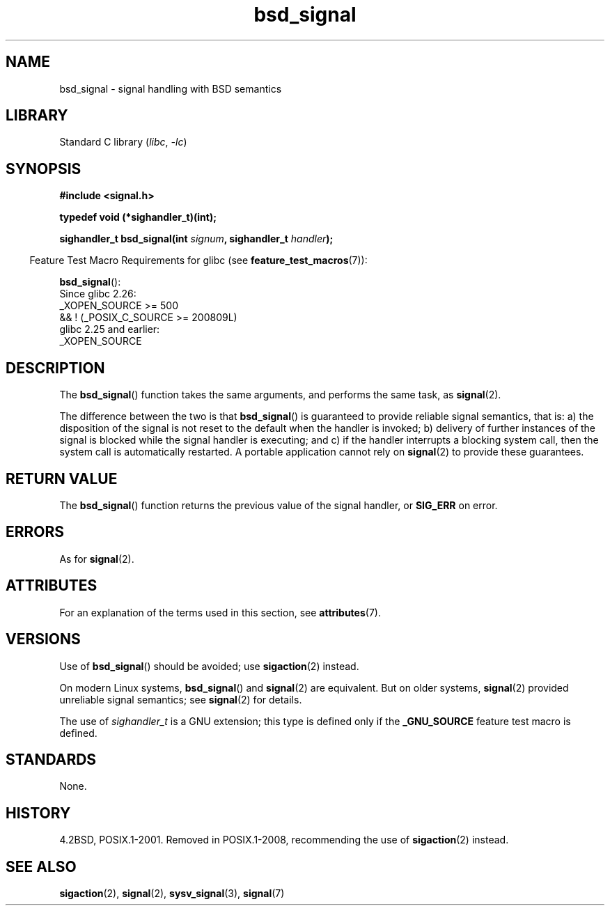 '\" t
.\" Copyright (c) 2007 Michael Kerrisk <mtk.manpages@gmail.com>
.\"
.\" SPDX-License-Identifier: Linux-man-pages-copyleft
.\"
.TH bsd_signal 3 2024-05-02 "Linux man-pages 6.9.1"
.SH NAME
bsd_signal \- signal handling with BSD semantics
.SH LIBRARY
Standard C library
.RI ( libc ", " \-lc )
.SH SYNOPSIS
.nf
.B #include <signal.h>
.P
.B typedef void (*sighandler_t)(int);
.P
.BI "sighandler_t bsd_signal(int " signum ", sighandler_t " handler );
.fi
.P
.RS -4
Feature Test Macro Requirements for glibc (see
.BR feature_test_macros (7)):
.RE
.P
.BR bsd_signal ():
.nf
    Since glibc 2.26:
        _XOPEN_SOURCE >= 500
.\"    || _XOPEN_SOURCE && _XOPEN_SOURCE_EXTENDED
            && ! (_POSIX_C_SOURCE >= 200809L)
    glibc 2.25 and earlier:
        _XOPEN_SOURCE
.fi
.SH DESCRIPTION
The
.BR bsd_signal ()
function takes the same arguments, and performs the same task, as
.BR signal (2).
.P
The difference between the two is that
.BR bsd_signal ()
is guaranteed to provide reliable signal semantics, that is:
a) the disposition of the signal is not reset to the default
when the handler is invoked;
b) delivery of further instances of the signal is blocked while
the signal handler is executing; and
c) if the handler interrupts a blocking system call,
then the system call is automatically restarted.
A portable application cannot rely on
.BR signal (2)
to provide these guarantees.
.SH RETURN VALUE
The
.BR bsd_signal ()
function returns the previous value of the signal handler, or
.B SIG_ERR
on error.
.SH ERRORS
As for
.BR signal (2).
.SH ATTRIBUTES
For an explanation of the terms used in this section, see
.BR attributes (7).
.TS
allbox;
lbx lb lb
l l l.
Interface	Attribute	Value
T{
.na
.nh
.BR bsd_signal ()
T}	Thread safety	MT-Safe
.TE
.SH VERSIONS
Use of
.BR bsd_signal ()
should be avoided; use
.BR sigaction (2)
instead.
.P
On modern Linux systems,
.BR bsd_signal ()
and
.BR signal (2)
are equivalent.
But on older systems,
.BR signal (2)
provided unreliable signal semantics; see
.BR signal (2)
for details.
.P
The use of
.I sighandler_t
is a GNU extension;
this type is defined only if the
.B _GNU_SOURCE
feature test macro is defined.
.SH STANDARDS
None.
.SH HISTORY
4.2BSD, POSIX.1-2001.
Removed in POSIX.1-2008,
recommending the use of
.BR sigaction (2)
instead.
.SH SEE ALSO
.BR sigaction (2),
.BR signal (2),
.BR sysv_signal (3),
.BR signal (7)
